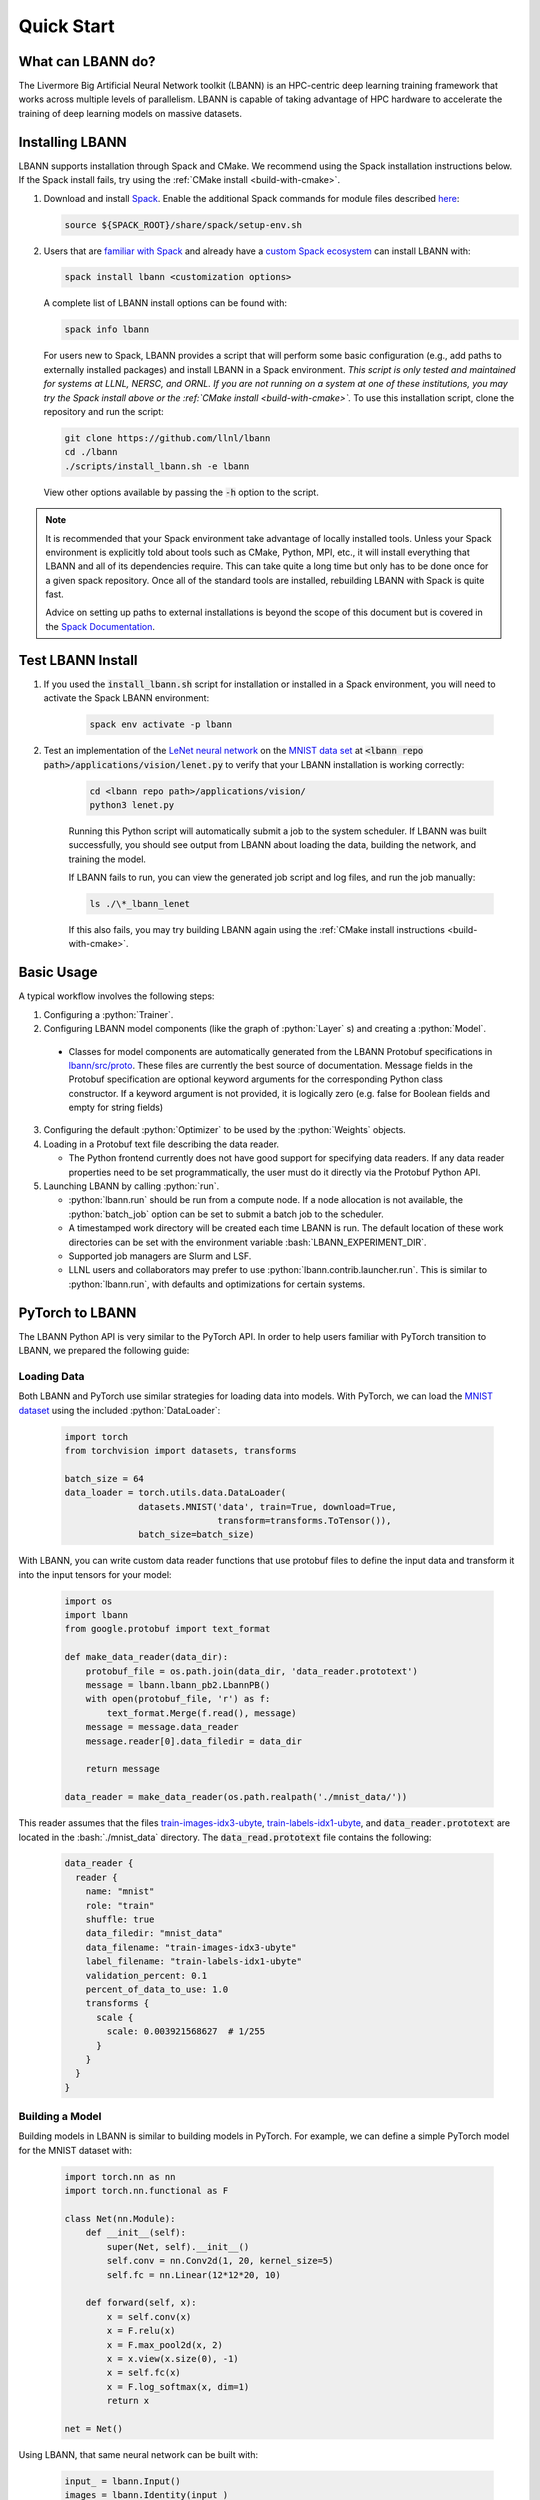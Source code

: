 .. role:: bash(code)
          :language: bash

====================
Quick Start
====================

--------------------
What can LBANN do?
--------------------

The Livermore Big Artificial Neural Network toolkit (LBANN) is an HPC-centric
deep learning training framework that works across multiple levels of
parallelism.  LBANN is capable of taking advantage of HPC hardware to
accelerate the training of deep learning models on massive datasets.


--------------------
Installing LBANN
--------------------

LBANN supports installation through Spack and CMake.  We recommend using the
Spack installation instructions below.  If the Spack install fails, try using
the :ref:`CMake install <build-with-cmake>`.

1.  Download and install `Spack <https://github.com/llnl/spack>`_.  Enable the
    additional Spack commands for module files described `here
    <https://spack.readthedocs.io/en/latest/module_file_support.html#id2>`_:

    .. code-block:: bash

        source ${SPACK_ROOT}/share/spack/setup-env.sh

2.  Users that are `familiar with Spack
    <https://spack-tutorial.readthedocs.io/en/latest/tutorial_basics.html>`_
    and already have a `custom Spack ecosystem
    <https://spack.readthedocs.io/en/latest/configuration.html>`_ can install
    LBANN with:

    .. code-block:: bash

        spack install lbann <customization options>

    A complete list of LBANN install options can be found with:
    
    .. code-block:: bash
    
        spack info lbann

    For users new to Spack, LBANN provides a script that will perform some
    basic configuration (e.g., add paths to externally installed packages) and
    install LBANN in a Spack environment.  *This script is only tested and
    maintained for systems at LLNL, NERSC, and ORNL.  If you are not running on
    a system at one of these institutions, you may try the Spack install above
    or the :ref:`CMake install <build-with-cmake>`.* To use this installation
    script, clone the repository and run the script:

    .. code-block:: bash

        git clone https://github.com/llnl/lbann
        cd ./lbann
        ./scripts/install_lbann.sh -e lbann

    View other options available by passing the :code:`-h` option to the
    script.

.. note:: It is recommended that your Spack environment take advantage
          of locally installed tools.  Unless your Spack environment
          is explicitly told about tools such as CMake, Python, MPI,
          etc., it will install everything that LBANN and all of its
          dependencies require. This can take quite a long time but
          only has to be done once for a given spack repository. Once
          all of the standard tools are installed, rebuilding LBANN
          with Spack is quite fast.

          Advice on setting up paths to external installations is
          beyond the scope of this document but is covered in the
          `Spack Documentation
          <https://spack.readthedocs.io/en/latest/configuration.html>`_.


--------------------
Test LBANN Install
--------------------

1. If you used the :code:`install_lbann.sh` script for installation or
   installed in a Spack environment, you will need to activate the Spack LBANN
   environment:

    .. code-block:: bash

        spack env activate -p lbann

2. Test an implementation of the `LeNet neural network
   <http://yann.lecun.com/exdb/lenet/>`_ on the `MNIST data set
   <https://en.wikipedia.org/wiki/MNIST_database>`_ at :code:`<lbann repo
   path>/applications/vision/lenet.py` to verify that your LBANN installation
   is working correctly:

    .. code-block:: bash

        cd <lbann repo path>/applications/vision/
        python3 lenet.py

    Running this Python script will automatically submit a job to the system
    scheduler.  If LBANN was built successfully, you should see output from
    LBANN about loading the data, building the network, and training the model.

    If LBANN fails to run, you can view the generated job script and log files,
    and run the job manually:

    .. code-block:: bash

        ls ./\*_lbann_lenet

    If this also fails, you may try building LBANN again using the :ref:`CMake
    install instructions <build-with-cmake>`.


--------------------
Basic Usage
--------------------

A typical workflow involves the following steps:

1. Configuring a :python:`Trainer`.

2. Configuring LBANN model components (like the graph of
   :python:`Layer` s) and creating a :python:`Model`.

  + Classes for model components are automatically generated from the
    LBANN Protobuf specifications in `lbann/src/proto
    <https://github.com/LLNL/lbann/blob/develop/src/proto>`_. These
    files are currently the best source of documentation. Message
    fields in the Protobuf specification are optional keyword
    arguments for the corresponding Python class constructor. If a
    keyword argument is not provided, it is logically zero (e.g. false
    for Boolean fields and empty for string fields)

3. Configuring the default :python:`Optimizer` to be used by the
   :python:`Weights` objects.

4. Loading in a Protobuf text file describing the data reader.

   + The Python frontend currently does not have good support for
     specifying data readers. If any data reader properties need to be
     set programmatically, the user must do it directly via the
     Protobuf Python API.

5. Launching LBANN by calling :python:`run`.

   + :python:`lbann.run` should be run from a compute node. If a node
     allocation is not available, the :python:`batch_job` option can
     be set to submit a batch job to the scheduler.

   + A timestamped work directory will be created each time LBANN is
     run. The default location of these work directories can be set
     with the environment variable :bash:`LBANN_EXPERIMENT_DIR`.

   + Supported job managers are Slurm and LSF.

   + LLNL users and collaborators may prefer to use
     :python:`lbann.contrib.launcher.run`. This is similar to
     :python:`lbann.run`, with defaults and optimizations for certain
     systems.


--------------------
PyTorch to LBANN
--------------------

The LBANN Python API is very similar to the PyTorch API.  In order to help
users familiar with PyTorch transition to LBANN, we prepared the following
guide:

~~~~~~~~~~~~~~~~~~~~
Loading Data
~~~~~~~~~~~~~~~~~~~~
Both LBANN and PyTorch use similar strategies for loading data into models.
With PyTorch, we can load the `MNIST dataset
<https://en.wikipedia.org/wiki/MNIST_database>`_ using the included
:python:`DataLoader`:

    .. code-block:: python

        import torch
        from torchvision import datasets, transforms

        batch_size = 64
        data_loader = torch.utils.data.DataLoader(
                      datasets.MNIST('data', train=True, download=True,
                                     transform=transforms.ToTensor()),
                      batch_size=batch_size)

With LBANN, you can write custom data reader functions that use protobuf files
to define the input data and transform it into the input tensors for your
model:

    .. code-block:: python

        import os
        import lbann
        from google.protobuf import text_format

        def make_data_reader(data_dir):
            protobuf_file = os.path.join(data_dir, 'data_reader.prototext')
            message = lbann.lbann_pb2.LbannPB()
            with open(protobuf_file, 'r') as f:
                text_format.Merge(f.read(), message)
            message = message.data_reader
            message.reader[0].data_filedir = data_dir

            return message

        data_reader = make_data_reader(os.path.realpath('./mnist_data/'))

This reader assumes that the files `train-images-idx3-ubyte
<http://yann.lecun.com/exdb/mnist/train-images-idx3-ubyte.gz>`_,
`train-labels-idx1-ubyte
<http://yann.lecun.com/exdb/mnist/train-labels-idx1-ubyte.gz>`_, and
:code:`data_reader.prototext` are located in the :bash:`./mnist_data`
directory.  The :code:`data_read.prototext` file contains the following:

    .. code-block:: protobuf

        data_reader {
          reader {
            name: "mnist"
            role: "train"
            shuffle: true
            data_filedir: "mnist_data"
            data_filename: "train-images-idx3-ubyte"
            label_filename: "train-labels-idx1-ubyte"
            validation_percent: 0.1
            percent_of_data_to_use: 1.0
            transforms {
              scale {
                scale: 0.003921568627  # 1/255
              }
            }
          }
        }

~~~~~~~~~~~~~~~~~~~~
Building a Model
~~~~~~~~~~~~~~~~~~~~

Building models in LBANN is similar to building models in PyTorch.
For example, we can define a simple PyTorch model for the MNIST dataset with:

    .. code-block:: python

        import torch.nn as nn
        import torch.nn.functional as F

        class Net(nn.Module):
            def __init__(self):
                super(Net, self).__init__()
                self.conv = nn.Conv2d(1, 20, kernel_size=5)
                self.fc = nn.Linear(12*12*20, 10)

            def forward(self, x):
                x = self.conv(x)
                x = F.relu(x)
                x = F.max_pool2d(x, 2)
                x = x.view(x.size(0), -1)
                x = self.fc(x)
                x = F.log_softmax(x, dim=1)
                return x

        net = Net()


Using LBANN, that same neural network can be built with:

    .. code-block:: python

        input_ = lbann.Input()
        images = lbann.Identity(input_)
        labels = lbann.Identity(input_)

        x = lbann.Convolution(images, num_dims=2, num_output_channels=20,
                              num_groups=1, conv_dims_i=5, conv_strides_i=1,
                              conv_dilations_i=1, has_bias=True)
        x = lbann.Relu(x)
        x = lbann.Pooling(x, num_dims=2, pool_dims_i=2,
                          pool_strides_i=2, pool_mode='max')
        x = lbann.FullyConnected(x, num_neurons=10, has_bias=True)
        probs = lbann.Softmax(x)

        loss = lbann.CrossEntropy(probs, labels)

        model = lbann.Model(epochs=5,
                            layers=lbann.traverse_layer_graph(input_),
                            objective_function=loss,
                            callbacks=[lbann.CallbackPrintModelDescription(),
                                       lbann.CallbackPrint()])

~~~~~~~~~~~~~~~~~~~~
Setup Model Training
~~~~~~~~~~~~~~~~~~~~

Training a model with PyTorch can be achieved by setting a few parameters,
defining an optimizer, and building a training loop:

    .. code-block:: python

        import torch.optim as optim

        learning_rate = 0.01
        momentum = 0.5

        opt = optim.SGD(net.parameters(), lr=learning_rate, momentum=momentum)

        def train(epoch):
            net.train()
            for batch_idx, (data, target) in enumerate(data_loader):
                opt.zero_grad()
                output = net(data)
                loss = F.nll_loss(output, target)
                loss.backward()
                opt.step()

            print('Training Epoch: {},\tLoss: {:.3f}'.format(epoch, loss.item()))

With LBANN, we also define learning parameterrs and an optimizer.  With LBANN,
a :python:`Trainer` is provided that negates the need to build your own
training loop:

    .. code-block:: python

        learning_rate = 0.01
        momentum = 0.5
        batch_size = 64

        opt = lbann.SGD(learn_rate=learning_rate, momentum=momentum)

        trainer = lbann.Trainer(mini_batch_size=batch_size)

~~~~~~~~~~~~~~~~~~~~
Run the Experiment
~~~~~~~~~~~~~~~~~~~~

Running the experiment in PyTorch is as simple as calling the training loop:

    .. code-block:: python

        for epoch in range(5):
            train(epoch)

Running the experiment in LBANN is just as easy:

    .. code-block:: python

        import lbann.contrib.launcher
        lbann.contrib.launcher.run(trainer, model, data_reader,
                                   opt, job_name='mnist-test')

Python acts only as a frontend for LBANN.  The above commands will
automatically generate a batch job script and submit it to the system
scheduler.  You can see the job script and associated job files in the
:bash:`./*mnist-test/` directory.

.. note:: The LBANN :python:`launcher.run` can accept additional arguments to
          specify additional scheduler and job parameters.  LBANN provides
          methods that help with these parameters at
          :python:`lbann.contrib.args.add_scheduler_arguments()` and
          :python:`lbann.contrib.args.get_scheduler_kwargs()`.
